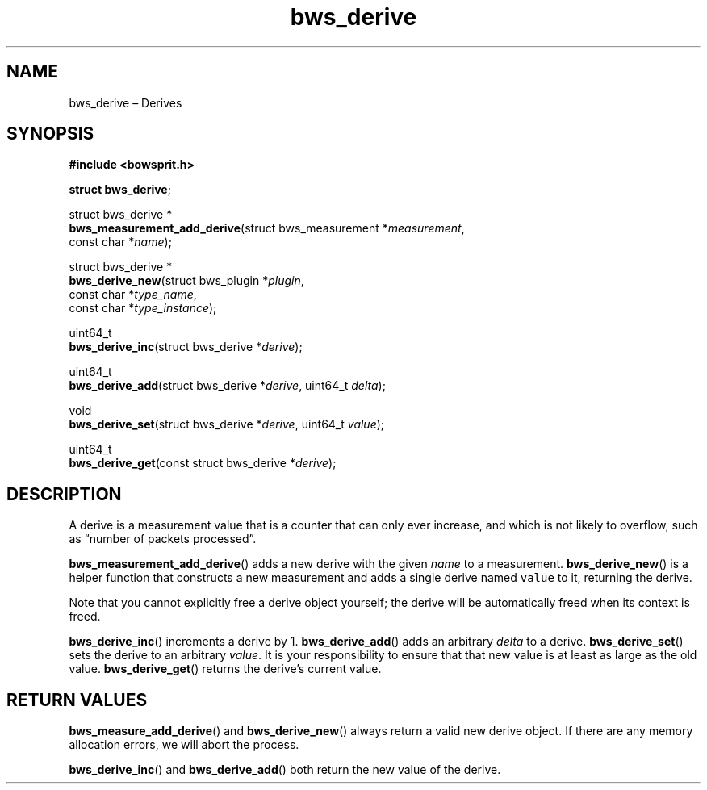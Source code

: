 .TH "bws_derive" "3" "2014-11-18" "Bowsprit" "Bowsprit\ documentation"
.SH NAME
.PP
bws_derive \[en] Derives
.SH SYNOPSIS
.PP
\f[B]#include <bowsprit.h>\f[]
.PP
\f[B]struct bws_derive\f[];
.PP
struct bws_derive *
.PD 0
.P
.PD
\f[B]bws_measurement_add_derive\f[](struct bws_measurement
*\f[I]measurement\f[],
.PD 0
.P
.PD
\ \ \ \ \ \ \ \ \ \ \ \ \ \ \ \ \ \ \ \ \ \ \ \ \ \ \ const char
*\f[I]name\f[]);
.PP
struct bws_derive *
.PD 0
.P
.PD
\f[B]bws_derive_new\f[](struct bws_plugin *\f[I]plugin\f[],
.PD 0
.P
.PD
\ \ \ \ \ \ \ \ \ \ \ \ \ \ const char *\f[I]type_name\f[],
.PD 0
.P
.PD
\ \ \ \ \ \ \ \ \ \ \ \ \ \ const char *\f[I]type_instance\f[]);
.PP
uint64_t
.PD 0
.P
.PD
\f[B]bws_derive_inc\f[](struct bws_derive *\f[I]derive\f[]);
.PP
uint64_t
.PD 0
.P
.PD
\f[B]bws_derive_add\f[](struct bws_derive *\f[I]derive\f[], uint64_t
\f[I]delta\f[]);
.PP
void
.PD 0
.P
.PD
\f[B]bws_derive_set\f[](struct bws_derive *\f[I]derive\f[], uint64_t
\f[I]value\f[]);
.PP
uint64_t
.PD 0
.P
.PD
\f[B]bws_derive_get\f[](const struct bws_derive *\f[I]derive\f[]);
.SH DESCRIPTION
.PP
A derive is a measurement value that is a counter that can only ever
increase, and which is not likely to overflow, such as \[lq]number of
packets processed\[rq].
.PP
\f[B]bws_measurement_add_derive\f[]() adds a new derive with the given
\f[I]name\f[] to a measurement.
\f[B]bws_derive_new\f[]() is a helper function that constructs a new
measurement and adds a single derive named \f[C]value\f[] to it,
returning the derive.
.PP
Note that you cannot explicitly free a derive object yourself; the
derive will be automatically freed when its context is freed.
.PP
\f[B]bws_derive_inc\f[]() increments a derive by 1.
\f[B]bws_derive_add\f[]() adds an arbitrary \f[I]delta\f[] to a derive.
\f[B]bws_derive_set\f[]() sets the derive to an arbitrary
\f[I]value\f[].
It is your responsibility to ensure that that new value is at least as
large as the old value.
\f[B]bws_derive_get\f[]() returns the derive's current value.
.SH RETURN VALUES
.PP
\f[B]bws_measure_add_derive\f[]() and \f[B]bws_derive_new\f[]() always
return a valid new derive object.
If there are any memory allocation errors, we will abort the process.
.PP
\f[B]bws_derive_inc\f[]() and \f[B]bws_derive_add\f[]() both return the
new value of the derive.
